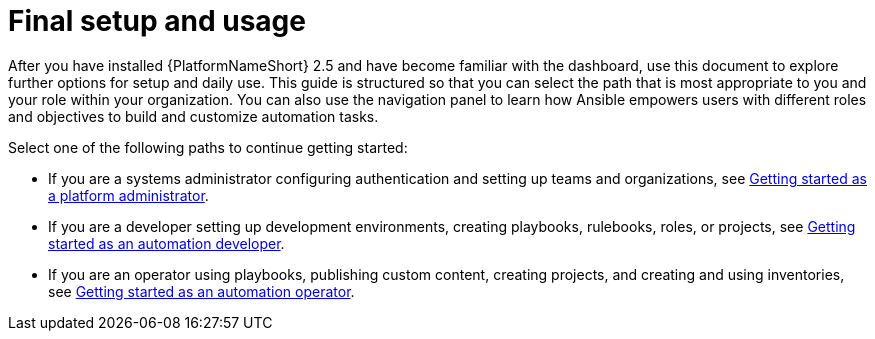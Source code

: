 [id="con-gs-final-set-up"]

= Final setup and usage 

After you have installed {PlatformNameShort} 2.5 and have become familiar with the dashboard, use this document to explore further options for setup and daily use. 
This guide is structured so that you can select the path that is most appropriate to you and your role within your organization. 
You can also use the navigation panel to learn how Ansible empowers users with different roles and objectives to build and customize automation tasks.

Select one of the following paths to continue getting started: 

* If you are a systems administrator configuring authentication and setting up teams and organizations, see xref:assembly-gs-platform-admin[Getting started as a platform administrator].
* If you are a developer setting up development environments, creating playbooks, rulebooks, roles, or projects, see xref:assembly-gs-auto-dev[Getting started as an automation developer].
* If you are an operator using playbooks, publishing custom content, creating projects, and creating and using inventories, see xref:assembly-gs-auto-op[Getting started as an automation operator].

